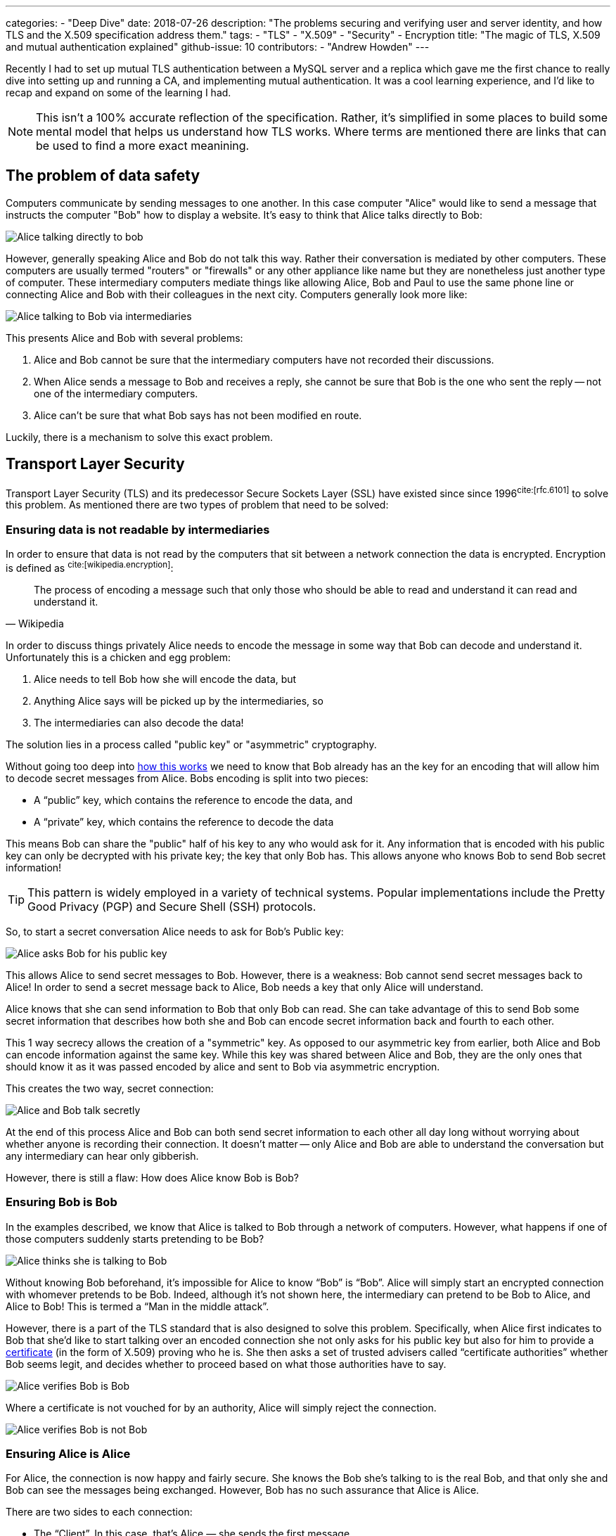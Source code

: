 ---
categories:
- "Deep Dive"
date: 2018-07-26
description: "The problems securing and verifying user and server identity, and how TLS and the X.509 specification address them."
tags:
  - "TLS"
  - "X.509"
  - "Security"
  - Encryption
title: "The magic of TLS, X.509 and mutual authentication explained"
github-issue: 10
contributors:
  - "Andrew Howden"
---

Recently I had to set up mutual TLS authentication between a MySQL server and a replica which gave me the first 
chance to really dive into setting up and running a CA, and implementing mutual authentication. It was a cool learning 
experience, and I’d like to recap and expand on some of the learning I had. 

NOTE: This isn't a 100% accurate reflection of the specification. Rather, it's simplified in some places to build some
      mental model that helps us understand how TLS works. Where terms are mentioned there are links that can be used
      to find a more exact meanining.

== The problem of data safety

Computers communicate by sending messages to one another. In this case computer "Alice" would like to send a message
that instructs the computer "Bob" how to display a website. It's easy to think that Alice talks directly to Bob:

image:/images/the-magic-of-tls-and-x509-explained/alice-sends-bob-the-website.png[Alice talking directly to bob]

However, generally speaking Alice and Bob do not talk this way. Rather their conversation is mediated by other
computers. These computers are usually termed "routers" or "firewalls" or any other appliance like name but they are
nonetheless just another type of computer. These intermediary computers mediate things like allowing Alice, Bob and
Paul to use the same phone line or connecting Alice and Bob with their colleagues in the next city. Computers generally
look more like:

image:/images/the-magic-of-tls-and-x509-explained/alice-sends-bob-the-website-via-intermediaries.png[Alice talking to Bob via intermediaries]

This presents Alice and Bob with several problems:

1. Alice and Bob cannot be sure that the intermediary computers have not recorded their discussions.
2. When Alice sends a message to Bob and receives a reply, she cannot be sure that Bob is the one who sent the reply --
   not one of the intermediary computers.
3. Alice can't be sure that what Bob says has not been modified en route.

Luckily, there is a mechanism to solve this exact problem.

== Transport Layer Security

Transport Layer Security (TLS) and its predecessor Secure Sockets Layer (SSL) have existed since since 
1996^cite:[rfc.6101]^ to solve this problem. As mentioned there are two types of problem that need to be solved:

=== Ensuring data is not readable by intermediaries

In order to ensure that data is not read by the computers that sit between a network connection the data is encrypted.
Encryption is defined as ^cite:[wikipedia.encryption]^:

[quote,Wikipedia]
The process of encoding a message such that only those who should be able to read and understand it can read and 
understand it.

In order to discuss things privately Alice needs to encode the message in some way that Bob can decode and understand
it. Unfortunately this is a chicken and egg problem:

1. Alice needs to tell Bob how she will encode the data, but
2. Anything Alice says will be picked up by the intermediaries, so
3. The intermediaries can also decode the data!

The solution lies in a process called "public key" or "asymmetric" cryptography.

Without going too deep into https://en.wikipedia.org/wiki/RSA_(cryptosystem)#Encryption[how this works] we need to know
that Bob already has an the key for an encoding that will allow him to decode secret messages from Alice. Bobs encoding
is split into two pieces:

* A “public” key, which contains the reference to encode the data, and
* A “private” key, which contains the reference to decode the data

This means Bob can share the "public" half of his key to any who would ask for it. Any information that is encoded with
his public key can only be decrypted with his private key; the key that only Bob has. This allows anyone who knows
Bob to send Bob secret information!

TIP: This pattern is widely employed in a variety of technical systems. Popular implementations include the Pretty
     Good Privacy (PGP) and Secure Shell (SSH) protocols.

So, to start a secret conversation Alice needs to ask for Bob's Public key:

image:/images/the-magic-of-tls-and-x509-explained/alice-asks-bob-for-public-key.png[Alice asks Bob for his public key]

This allows Alice to send secret messages to Bob. However, there is a weakness: Bob cannot send secret messages back
to Alice! In order to send a secret message back to Alice, Bob needs a key that only Alice will understand.

Alice knows that she can send information to Bob that only Bob can read. She can take advantage of this to send Bob some
secret information that describes how both she and Bob can encode secret information back and fourth to each other.

This 1 way secrecy allows the creation of a "symmetric" key. As opposed to our asymmetric key from earlier, both Alice
and Bob can encode information against the same key. While this key was shared between Alice and Bob, they are the only
ones that should know it as it was passed encoded by alice and sent to Bob via asymmetric encryption.

This creates the two way, secret connection:

image:/images/the-magic-of-tls-and-x509-explained/alice-and-bob-talk-secretly.png[Alice and Bob talk secretly]

At the end of this process Alice and Bob can both send secret information to each other all day long without worrying
about whether anyone is recording their connection. It doesn't matter -- only Alice and Bob are able to understand the
conversation but any intermediary can hear only gibberish.

However, there is still a flaw: How does Alice know Bob is Bob?

=== Ensuring Bob is Bob

In the examples described, we know that Alice is talked to Bob through a network of computers. However, what happens
if one of those computers suddenly starts pretending to be Bob?

image:/images/the-magic-of-tls-and-x509-explained/alice-thinks-she-is-talking-to-bob.png[Alice thinks she is talking to Bob]

Without knowing Bob beforehand, it’s impossible for Alice to know “Bob” is “Bob”. Alice will simply start an encrypted 
connection with whomever pretends to be Bob. Indeed, although it’s not shown here, the intermediary can pretend to be
Bob to Alice, and Alice to Bob! This is termed a “Man in the middle attack”.

However, there is a part of the TLS standard that is also designed to solve this problem. Specifically, when Alice first
indicates to Bob that she’d like to start talking over an encoded connection she not only asks for his public key
but also for him to provide a https://en.wikipedia.org/wiki/X.509[certificate] (in the form of X.509) proving who he is.
She then asks a set of trusted advisers called “certificate authorities” whether Bob seems legit, and decides whether to
proceed based on what those authorities have to say.

image:/images/the-magic-of-tls-and-x509-explained/alice-verifies-bob-is-bob.png[Alice verifies Bob is Bob]

Where a certificate is not vouched for by an authority, Alice will simply reject the connection.

image:/images/the-magic-of-tls-and-x509-explained/alice-verifies-bob-is-not-bob.png[Alice verifies Bob is not Bob]

=== Ensuring Alice is Alice

For Alice, the connection is now happy and fairly secure. She knows the Bob she’s talking to is the real Bob, and that
only she and Bob can see the messages being exchanged. However, Bob has no such assurance that Alice is Alice.

There are two sides to each connection:

* The “Client”. In this case, that’s Alice — she sends the first message.
* The “Server”. In this case, that’s Bob — he responds to (or “serves”) the messages.

Verifying Bob is Bob is an extremely common operation. Indeed, while viewing this post it’s extremely likely your 
browser verified that the blog website you see before you is the blog website it claims to be. Verifying Alice is 
actually Alice is a much less common operation, but is generally called 
“https://en.wikipedia.org/wiki/Mutual_authentication[Mutual TLS authentication]” as both Alice and Bob are verified.

Consider the scenario in which Bob is expecting some sensitive, perhaps medical or similar data from Alice. Bob will 
then process that data and then make a diagnosis about Alice condition. In this case, Bob definitely wants to be sure
that Alice is the real Alice, and is not making up fake diagnostic data!

Luckily, the aforementioned TLS standard can be easily extended to include the same verification process for Alice as 
for Bob:

image:/images/the-magic-of-tls-and-x509-explained/bob-verifies-alice-is-alice.png[Bob verifies Alice is Alice]

Now that both Alice and Bob both have strong guarantees that they are who they say they are (vouched for by their 
certificate authorities) and the connection is encrypted this connection can be said to be very secure.

== In Conclusion

Transport Layer Security (TLS) and the X.509 certificate can seem when first encountered like essentially magical things
that somehow provide security but it’s not clear exactly how or why. After implementing them a couple of times and
going through the required debugging to get everything talking correctly to each other it becomes a simpler task. 
Hopefully this post has gone some way to making that debugging process eventually easier.

=== Thanks

* https://medium.com/@ddavidn[Daniel Nettleton] for their early review and feedback
* https://medium.com/@tkaplonski[Tomasz Kapłoński] for their early review and   feedback
* Antonius Koch for their early review
* Vinai Kopp for review

=== References

bibliography::[]